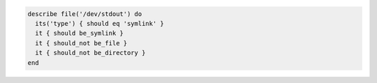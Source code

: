 .. The contents of this file may be included in multiple topics (using the includes directive).
.. The contents of this file should be modified in a way that preserves its ability to appear in multiple topics.

.. To test if a file is a symbolic link:

.. code-block:: ruby

   describe file('/dev/stdout') do
     its('type') { should eq 'symlink' }
     it { should be_symlink }
     it { should_not be_file }
     it { should_not be_directory }
   end
